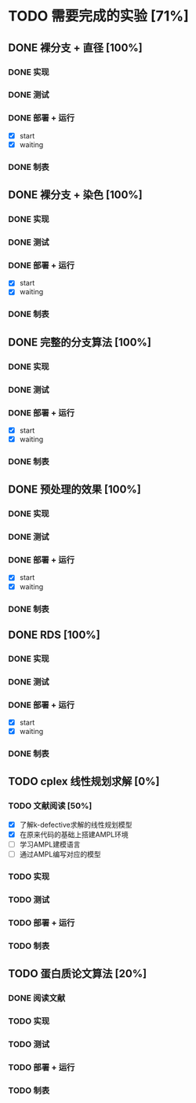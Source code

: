 * TODO 需要完成的实验 [71%]
  SCHEDULED: <2019-01-20 Sun>
** DONE 裸分支 + 直径 [100%]
   CLOSED: [2019-01-27 Sun 21:46]
*** DONE 实现 
	CLOSED: [2019-01-21 Mon 19:26]
*** DONE 测试
	CLOSED: [2019-01-21 Mon 19:26]
*** DONE 部署 + 运行
	CLOSED: [2019-01-27 Sun 21:45]
	- [X] start
	- [X] waiting
*** DONE 制表
	CLOSED: [2019-01-27 Sun 21:45]
** DONE 裸分支 + 染色 [100%]
   CLOSED: [2019-01-27 Sun 21:46]
*** DONE 实现
	CLOSED: [2019-01-21 Mon 19:26]
*** DONE 测试
	CLOSED: [2019-01-21 Mon 19:26]
*** DONE 部署 + 运行
	CLOSED: [2019-01-27 Sun 21:45]
	- [X] start
	- [X] waiting
*** DONE 制表
	CLOSED: [2019-01-27 Sun 21:45]
** DONE 完整的分支算法 [100%]
   CLOSED: [2019-01-27 Sun 21:46]
*** DONE 实现
	CLOSED: [2019-01-21 Mon 19:26]
*** DONE 测试
	CLOSED: [2019-01-21 Mon 19:26]
*** DONE 部署 + 运行
	CLOSED: [2019-01-27 Sun 21:45]
	- [X] start
	- [X] waiting
*** DONE 制表
	CLOSED: [2019-01-27 Sun 21:45]
** DONE 预处理的效果 [100%]
   CLOSED: [2019-01-27 Sun 21:46]
*** DONE 实现
	CLOSED: [2019-01-21 Mon 19:26]
	:LOGBOOK:
	CLOCK: [2019-01-23 Wed 11:15]--[2019-01-23 Wed 11:40] =>  0:25
	:END:
*** DONE 测试
	CLOSED: [2019-01-21 Mon 19:26]
*** DONE 部署 + 运行
	CLOSED: [2019-01-27 Sun 21:45]
	- [X] start
	- [X] waiting
*** DONE 制表
	CLOSED: [2019-01-27 Sun 21:45]
** DONE RDS [100%]
   CLOSED: [2019-01-27 Sun 21:46]
*** DONE 实现
	CLOSED: [2019-01-21 Mon 19:26]
*** DONE 测试
	CLOSED: [2019-01-21 Mon 19:26]
*** DONE 部署 + 运行
	CLOSED: [2019-01-27 Sun 21:45]
	- [X] start
	- [X] waiting
*** DONE 制表
	CLOSED: [2019-01-27 Sun 21:45]
** TODO cplex 线性规划求解 [0%]
*** TODO 文献阅读 [50%]
	- [X] 了解k-defective求解的线性规划模型
	- [X] 在原来代码的基础上搭建AMPL环境
	- [ ] 学习AMPL建模语言
	- [ ] 通过AMPL编写对应的模型
*** TODO 实现
*** TODO 测试
*** TODO 部署 + 运行
*** TODO 制表
** TODO 蛋白质论文算法 [20%]
*** DONE 阅读文献
	CLOSED: [2019-01-21 Mon 19:27]
*** TODO 实现
*** TODO 测试
*** TODO 部署 + 运行
*** TODO 制表

